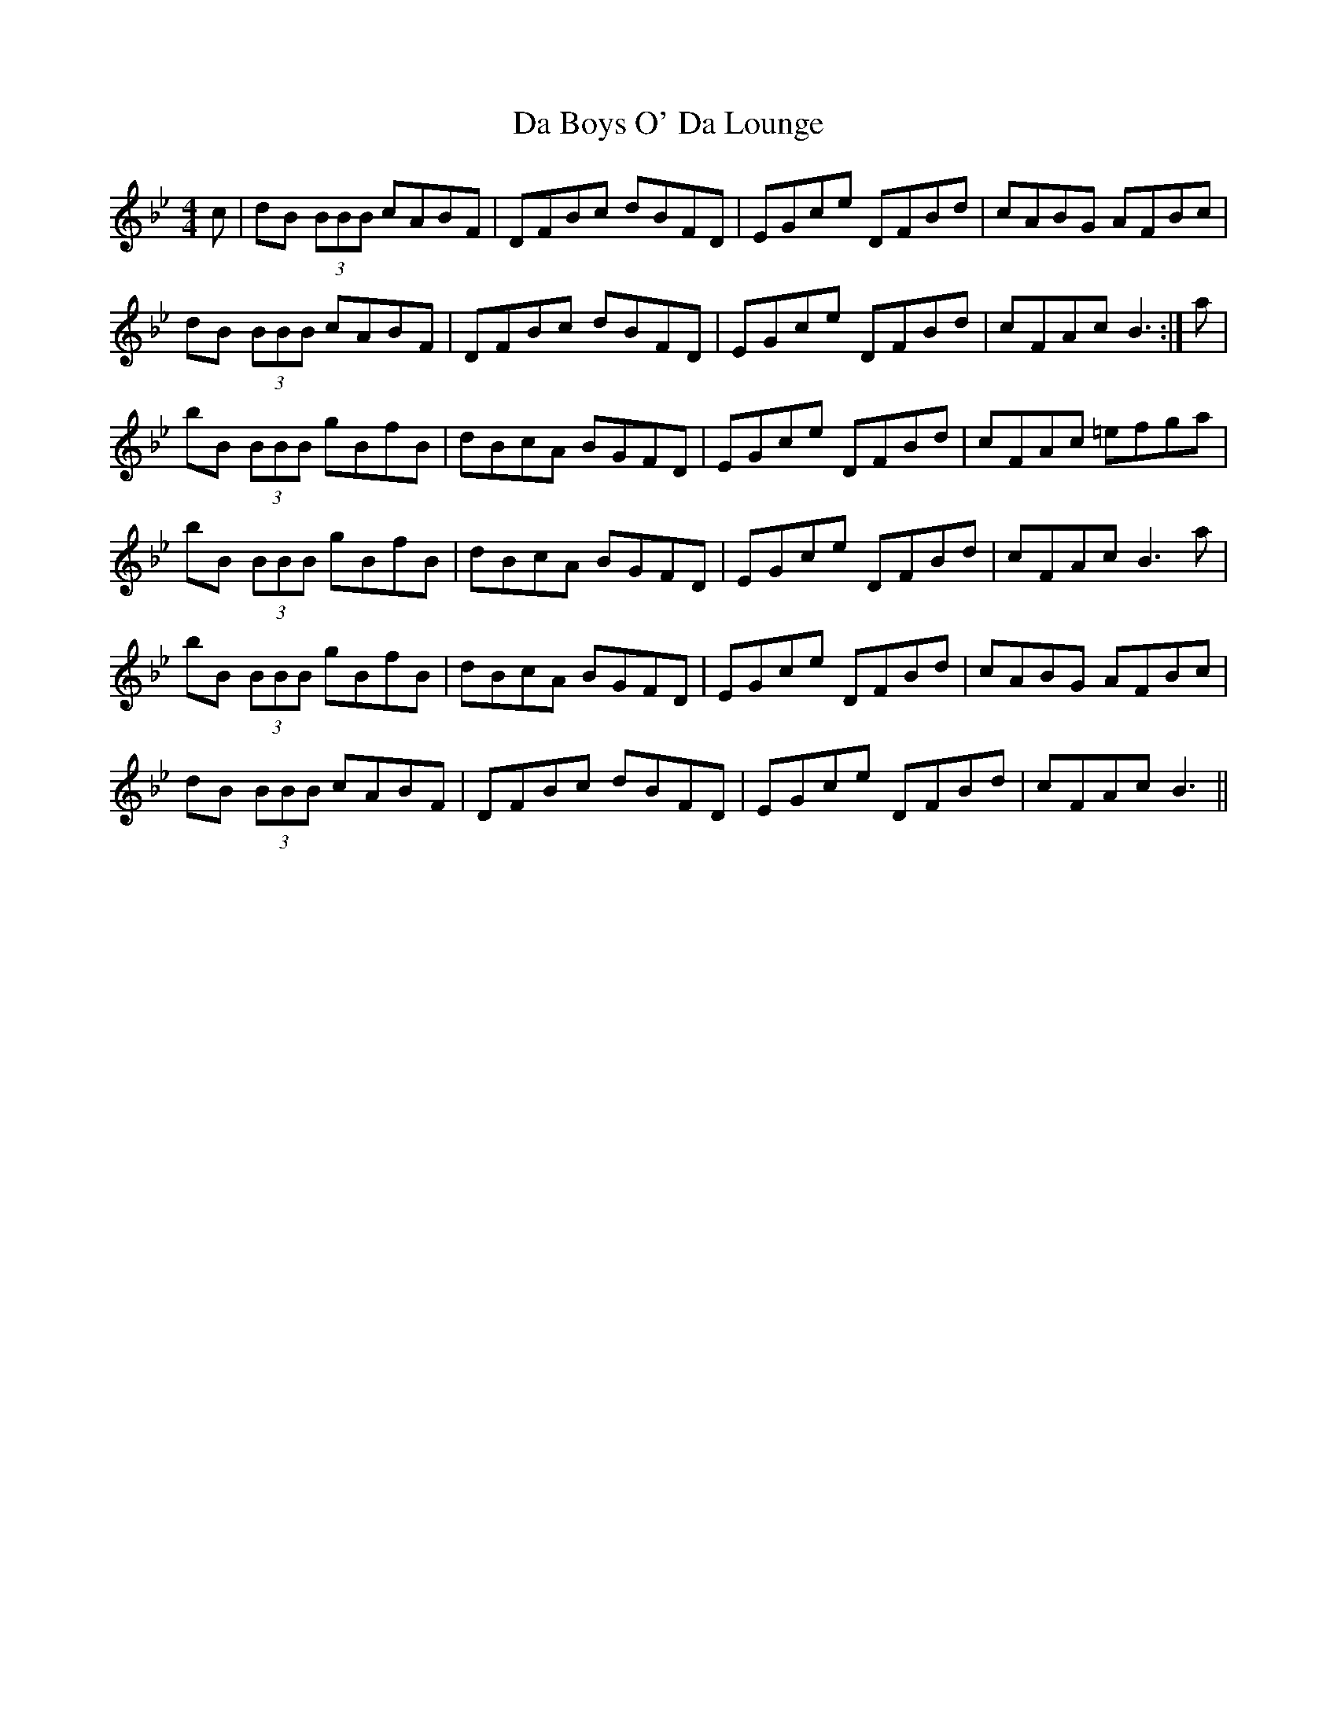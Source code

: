 X: 9026
T: Da Boys O' Da Lounge
R: reel
M: 4/4
K: Gminor
c|dB (3BBB cABF|DFBc dBFD|EGce DFBd|cABG AFBc|
dB (3BBB cABF|DFBc dBFD|EGce DFBd|cFAc B3:|a|
bB (3BBB gBfB|dBcA BGFD|EGce DFBd|cFAc =efga|
bB (3BBB gBfB|dBcA BGFD|EGce DFBd|cFAc B3a|
bB (3BBB gBfB|dBcA BGFD|EGce DFBd|cABG AFBc|
dB (3BBB cABF|DFBc dBFD|EGce DFBd|cFAc B3||

